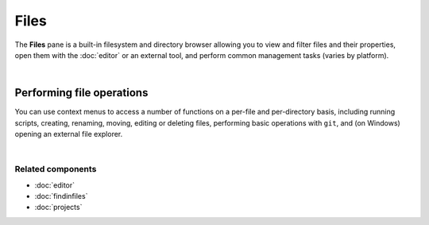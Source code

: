 #####
Files
#####

The **Files** pane is a built-in filesystem and directory browser allowing you to view and filter files and their properties, open them with the :doc:`editor` or an external tool, and perform common management tasks (varies by platform).

.. image:: images/files/files-standard.png
   :alt: Spyder File Explorer panel, showing a tree view of files and metadata

|


==========================
Performing file operations
==========================

You can use context menus to access a number of functions on a per-file and per-directory basis, including running scripts, creating, renaming, moving, editing or deleting files, performing basic operations with ``git``, and (on Windows) opening an external file explorer.

.. image:: images/files/files-contextmenu-new.png
   :align: center
   :alt: File Explorer context menu, with common file manipulation tasks

|


Related components
~~~~~~~~~~~~~~~~~~

* :doc:`editor`
* :doc:`findinfiles`
* :doc:`projects`
